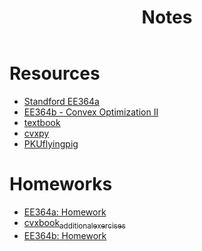 #+title: Notes
* Resources
- [[https://stanford.edu/class/ee364a/index.html][Standford EE364a]]
- [[https://web.stanford.edu/class/ee364b/][EE364b - Convex Optimization II]]
- [[https://www.stanford.edu/~boyd/cvxbook/][textbook]]
- [[https://www.cvxpy.org/][cvxpy]]
- [[https://github.com/PKUFlyingPig/Standford_CVX101][PKUflyingpig]]

* Homeworks
- [[https://web.stanford.edu/class/ee364a/homework.html][EE364a: Homework]]
- [[github:cvxgrp/cvxbook_additional_exercises][cvxbook_additional_exercises]]
- [[https://web.stanford.edu/class/ee364b/homework.html][EE364b: Homework]]
